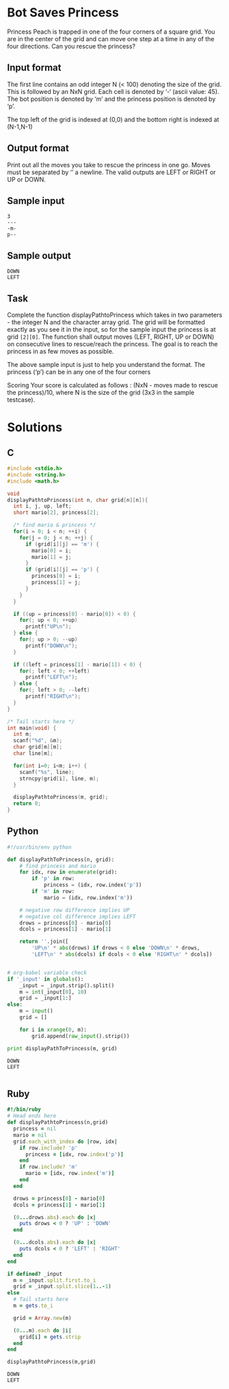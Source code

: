* Bot Saves Princess
  Princess Peach is trapped in one of the four corners of a square grid.
  You are in the center of the grid and can move one step at a time in
  any of the four directions. Can you rescue the princess?
** Input format
   The first line contains an odd integer N (< 100) denoting the size of
   the grid. This is followed by an NxN grid. Each cell is denoted by ‘-‘
   (ascii value: 45). The bot position is denoted by ‘m’ and the princess
   position is denoted by ‘p’.

   The top left of the grid is indexed at (0,0) and the bottom right is
   indexed at (N-1,N-1)
** Output format
   Print out all the moves you take to rescue the princess in one go.
   Moves must be separated by ‘\n’ a newline. The valid outputs are LEFT
   or RIGHT or UP or DOWN.
** Sample input
   #+NAME: sample-input
   #+BEGIN_EXAMPLE
   3
   ---
   -m-
   p--
   #+END_EXAMPLE
** Sample output
   #+BEGIN_EXAMPLE
   DOWN
   LEFT
   #+END_EXAMPLE
** Task
   Complete the function displayPathtoPrincess which takes in two
   parameters - the integer N and the character array grid. The grid will
   be formatted exactly as you see it in the input, so for the sample
   input the princess is at grid ~[2][0]~. The function shall output moves
   (LEFT, RIGHT, UP or DOWN) on consecutive lines to rescue/reach the
   princess. The goal is to reach the princess in as few moves as
   possible.

   The above sample input is just to help you understand the format. The
   princess (‘p’) can be in any one of the four corners

   Scoring Your score is calculated as follows : (NxN - moves made to
   rescue the princess)/10, where N is the size of the grid (3x3 in the
   sample testcase).
* Solutions
** C
   #+BEGIN_SRC C :results output :flags -Wall -g :tangle yes
     #include <stdio.h>
     #include <string.h>
     #include <math.h>
     
     void
     displayPathtoPrincess(int n, char grid[n][n]){
       int i, j, up, left;
       short mario[2], princess[2];
     
       /* find mario & princess */
       for(i = 0; i < n; ++i) {
         for(j = 0; j < n; ++j) {
           if (grid[i][j] == 'm') {
             mario[0] = i;
             mario[1] = j;
           }
           if (grid[i][j] == 'p') {
             princess[0] = i;
             princess[1] = j;
           }
         }
       }
     
       if ((up = princess[0] - mario[0]) < 0) {
         for(; up < 0; ++up)
           printf("UP\n");
       } else {
         for(; up > 0; --up)
           printf("DOWN\n");
       }
     
       if ((left = princess[1] - mario[1]) < 0) {
         for(; left < 0; ++left)
           printf("LEFT\n");
       } else {
         for(; left > 0; --left)
           printf("RIGHT\n");
       }
     }
     
     /* Tail starts here */
     int main(void) {
       int m;
       scanf("%d", &m);
       char grid[m][m];
       char line[m];
     
       for(int i=0; i<m; i++) {
         scanf("%s", line);
         strncpy(grid[i], line, m);
       }
     
       displayPathtoPrincess(m, grid);
       return 0;
     }
     
   #+END_SRC
** Python
   #+BEGIN_SRC python :results output :var _input=sample-input
     #!/usr/bin/env python
     
     def displayPathToPrincess(n, grid):
         # find princess and mario
         for idx, row in enumerate(grid):
             if 'p' in row:
                 princess = (idx, row.index('p'))
             if 'm' in row:
                 mario = (idx, row.index('m'))
         
         # negative row difference implies UP
         # negative col difference implies LEFT
         drows = princess[0] - mario[0]
         dcols = princess[1] - mario[1]
     
         return ''.join([
             'UP\n' * abs(drows) if drows < 0 else 'DOWN\n' * drows,
             'LEFT\n' * abs(dcols) if dcols < 0 else 'RIGHT\n' * dcols])
     
     
     # org-babel variable check
     if '_input' in globals():
         _input = _input.strip().split()
         m = int(_input[0], 10)
         grid = _input[1:]
     else:
         m = input()
         grid = []
     
         for i in xrange(0, m):
             grid.append(raw_input().strip())
     
     print displayPathToPrincess(m, grid)
     
   #+END_SRC

   #+RESULTS:
   : DOWN
   : LEFT
   : 
** Ruby
   #+BEGIN_SRC ruby :results output :var _input=sample-input
     #!/bin/ruby
     # Head ends here
     def displayPathtoPrincess(n,grid)
       princess = nil
       mario = nil
       grid.each_with_index do |row, idx|
         if row.include? 'p'
           princess = [idx, row.index('p')]
         end
         if row.include? 'm'
           mario = [idx, row.index('m')]
         end
       end
     
       drows = princess[0] - mario[0]
       dcols = princess[1] - mario[1]
     
       (0...drows.abs).each do |x|
         puts drows < 0 ? 'UP' : 'DOWN'
       end
     
       (0...dcols.abs).each do |x|
         puts dcols < 0 ? 'LEFT' : 'RIGHT'
       end
     end
     
     if defined? _input
       m = _input.split.first.to_i
       grid = _input.split.slice(1..-1)
     else
       # Tail starts here
       m = gets.to_i
     
       grid = Array.new(m)
     
       (0...m).each do |i|
         grid[i] = gets.strip
       end
     end
     
     displayPathtoPrincess(m,grid)
   #+END_SRC

   #+RESULTS:
   : DOWN
   : LEFT
